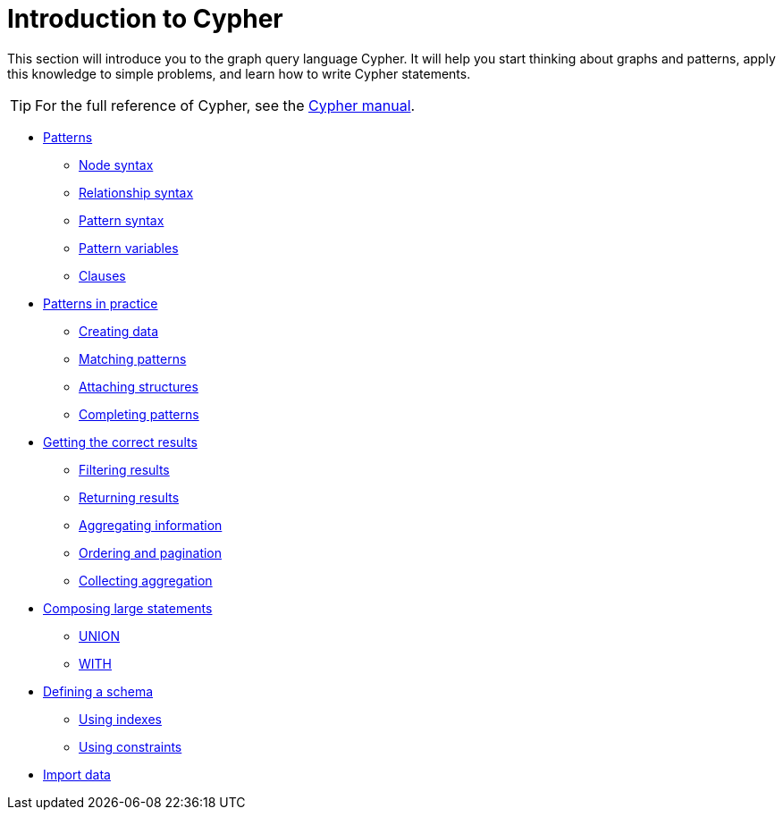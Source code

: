 :description: A high-level overview of the graph query language Cypher.

[[cypher-intro]]
= Introduction to Cypher
 
This section will introduce you to the graph query language Cypher.
It will help you start thinking about graphs and patterns, apply this knowledge to simple problems, and learn how to write Cypher statements.
 
[TIP]
====
For the full reference of Cypher, see the link:{neo4j-docs-base-uri}/cypher-manual/{neo4j-version}/[Cypher manual].
====

* xref::/cypher-intro/patterns.adoc[Patterns]
** xref::/cypher-intro/patterns.adoc#cypher-intro-patterns-node-syntax[Node syntax]
** xref::/cypher-intro/patterns.adoc#cypher-intro-patterns-relationship-syntax[Relationship syntax]
** xref::/cypher-intro/patterns.adoc#cypher-intro-patterns-pattern-syntax[Pattern syntax]
** xref::/cypher-intro/patterns.adoc#cypher-intro-patterns-pattern-variables[Pattern variables]
** xref::/cypher-intro/patterns.adoc#cypher-intro-patterns-clauses[Clauses]
* xref::/cypher-intro/patterns-in-practice.adoc[Patterns in practice]
** xref::/cypher-intro/patterns-in-practice.adoc#cypher-intro-patterns-in-practice-creating-data[Creating data]
** xref::/cypher-intro/patterns-in-practice.adoc#cypher-intro-patterns-in-practice-matching-patterns[Matching patterns]
** xref::/cypher-intro/patterns-in-practice.adoc#cypher-intro-patterns-in-practice-attaching-structures[Attaching structures]
** xref::/cypher-intro/patterns-in-practice.adoc#cypher-intro-patterns-in-practice-completing-patterns[Completing patterns]
* xref::/cypher-intro/results.adoc[Getting the correct results]
** xref::/cypher-intro/results.adoc#cypher-intro-results-filtering[Filtering results]
** xref::/cypher-intro/results.adoc#cypher-intro-results-returning[Returning results]
** xref::/cypher-intro/results.adoc#cypher-intro-results-aggregating[Aggregating information]
** xref::/cypher-intro/results.adoc#cypher-intro-results-ordering-and-pagination[Ordering and pagination]
** xref::/cypher-intro/results.adoc#cypher-intro-results-collecting-aggregation[Collecting aggregation]
* xref::/cypher-intro/large-statements.adoc[Composing large statements]
** xref::/cypher-intro/large-statements.adoc#cypher-intro-large-statements-union[UNION]
** xref::/cypher-intro/large-statements.adoc#cypher-intro-large-statements-with[WITH]
* xref::/cypher-intro/schema.adoc#cypher-intro-schema[Defining a schema]
** xref::/cypher-intro/schema.adoc#cypher-intro-indexes[Using indexes]
** xref::/cypher-intro/schema.adoc#cypher-intro-constraints[Using constraints]
* xref::/cypher-intro/load-csv.adoc[Import data]
